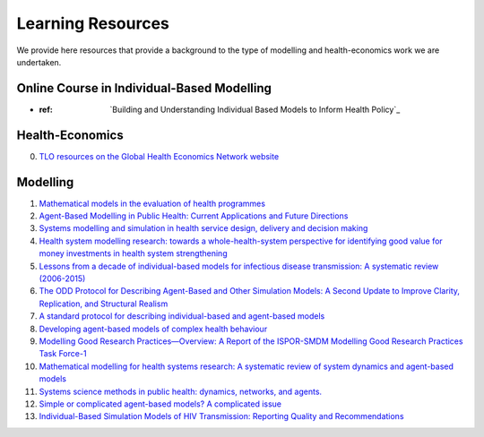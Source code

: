 =================
Learning Resources
=================

We provide here resources that provide a background to the type of modelling and health-economics work we are undertaken.



Online Course in Individual-Based Modelling
===========================================
- :ref: `Building and Understanding Individual Based Models to Inform Health Policy`_

Health-Economics
================

0. `TLO resources on the Global Health Economics Network website <https://globalhealtheconomics.tghn.org/training/short-courses/>`_


Modelling
=========

1. `Mathematical models in the evaluation of health programmes <https://www.sciencedirect.com/science/article/pii/S014067361061505X?via%3Dihub>`_

2. `Agent-Based Modelling in Public Health: Current Applications and Future Directions <https://www.annualreviews.org/doi/10.1146/annurev-publhealth-040617-014317>`_

3. `Systems modelling and simulation in health service design, delivery and decision making <https://qualitysafety.bmj.com/content/25/1/38.abstract>`_

4. `Health system modelling research: towards a whole-health-system perspective for identifying good value for money investments in health system strengthening <https://gh.bmj.com/content/4/2/e001311>`_

5. `Lessons from a decade of individual-based models for infectious disease transmission: A systematic review (2006-2015) <https://bmcinfectdis.biomedcentral.com/articles/10.1186/s12879-017-2699-8>`_

6. `The ODD Protocol for Describing Agent-Based and Other Simulation Models: A Second Update to Improve Clarity, Replication, and Structural Realism <https://www.jasss.org/23/2/7.html>`_

7. `A standard protocol for describing individual-based and agent-based models <https://www.sciencedirect.com/science/article/pii/S0304380006002043>`_

8. `Developing agent-based models of complex health behaviour <https://www.sciencedirect.com/science/article/pii/S1353829218301047>`_

9. `Modelling Good Research Practices—Overview: A Report of the ISPOR-SMDM Modelling Good Research Practices Task Force-1 <https://www.sciencedirect.com/science/article/pii/S109830151201652X>`_

10. `Mathematical modelling for health systems research: A systematic review of system dynamics and agent-based models <https://bmchealthservres.biomedcentral.com/articles/10.1186/s12913-019-4627-7>`_

11. `Systems science methods in public health: dynamics, networks, and agents. <https://pubmed.ncbi.nlm.nih.gov/22224885/>`_

12. `Simple or complicated agent-based models? A complicated issue <https://www.sciencedirect.com/science/article/pii/S1364815216306041>`_

13. `Individual-Based Simulation Models of HIV Transmission: Reporting Quality and Recommendations <https://journals.plos.org/plosone/article?id=10.1371/journal.pone.0075624>`_
